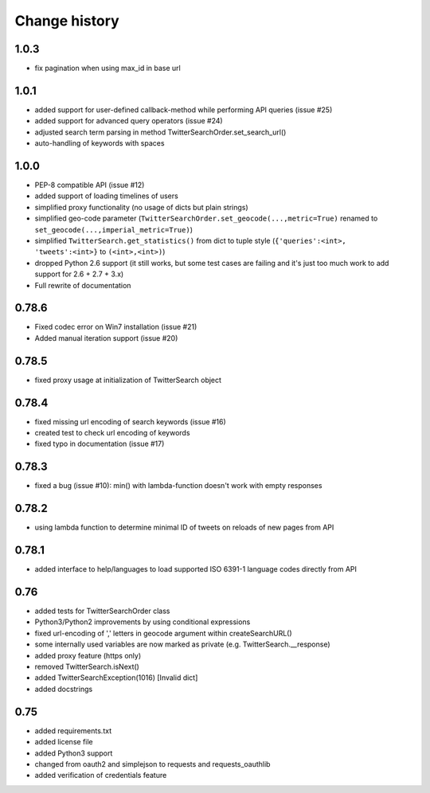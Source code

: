 Change history
**************

1.0.3
#####

* fix pagination when using max_id in base url

1.0.1
#####

* added support for user-defined callback-method while performing API queries (issue #25)
* added support for advanced query operators (issue #24)
* adjusted search term parsing in method TwitterSearchOrder.set_search_url()
* auto-handling of keywords with spaces

1.0.0
#####

* PEP-8 compatible API (issue #12)
* added support of loading timelines of users
* simplified proxy functionality (no usage of dicts but plain strings)
* simplified geo-code parameter (``TwitterSearchOrder.set_geocode(...,metric=True)`` renamed to ``set_geocode(...,imperial_metric=True)``)
* simplified ``TwitterSearch.get_statistics()`` from dict to tuple style (``{'queries':<int>, 'tweets':<int>}`` to ``(<int>,<int>)``)
* dropped Python 2.6 support (it still works, but some test cases are failing and it's just too much work to add support for 2.6 + 2.7 + 3.x)
* Full rewrite of documentation

0.78.6
######

* Fixed codec error on Win7 installation (issue #21)
* Added manual iteration support (issue #20)

0.78.5
######

* fixed proxy usage at initialization of TwitterSearch object

0.78.4
######

* fixed missing url encoding of search keywords (issue #16)
* created test to check url encoding of keywords
* fixed typo in documentation (issue #17)

0.78.3
######

* fixed a bug (issue #10): min() with lambda-function doesn't work with empty responses 

0.78.2
######

* using lambda function to determine minimal ID of tweets on reloads of new pages from API

0.78.1
######

* added interface to help/languages to load supported ISO 6391-1 language codes directly from API

0.76
####

* added tests for TwitterSearchOrder class
* Python3/Python2 improvements by using conditional expressions
* fixed url-encoding of ',' letters in geocode argument within createSearchURL()
* some internally used variables are now marked as private (e.g. TwitterSearch.__response) 
* added proxy feature (https only)
* removed TwitterSearch.isNext()
* added TwitterSearchException(1016) [Invalid dict]
* added docstrings

0.75
####

* added requirements.txt
* added license file
* added Python3 support
* changed from oauth2 and simplejson to requests and requests_oauthlib
* added verification of credentials feature
